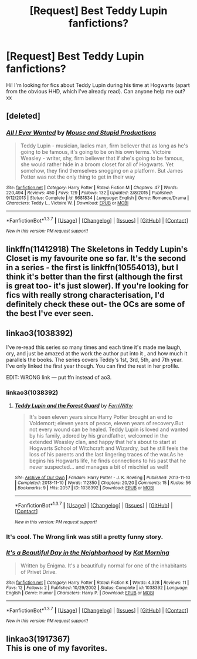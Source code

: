 #+TITLE: [Request] Best Teddy Lupin fanfictions?

* [Request] Best Teddy Lupin fanfictions?
:PROPERTIES:
:Author: queenofslytherinclaw
:Score: 9
:DateUnix: 1458728717.0
:DateShort: 2016-Mar-23
:FlairText: Request
:END:
Hi! I'm looking for fics about Teddy Lupin during his time at Hogwarts (apart from the obvious HHD, which I've already read). Can anyone help me out? xx


** [deleted]
:PROPERTIES:
:Score: 3
:DateUnix: 1458747147.0
:DateShort: 2016-Mar-23
:END:

*** [[http://www.fanfiction.net/s/9681834/1/][*/All I Ever Wanted/*]] by [[https://www.fanfiction.net/u/1141706/Mouse-and-Stupid-Productions][/Mouse and Stupid Productions/]]

#+begin_quote
  Teddy Lupin - musician, ladies man, firm believer that as long as he's going to be famous, it's going to be on his own terms. Victoire Weasley - writer, shy, firm believer that if she's going to be famous, she would rather hide in a broom closet for all of Hogwarts. Yet somehow, they find themselves snogging on a platform. But James Potter was not the only thing to get in their way
#+end_quote

^{/Site/: [[http://www.fanfiction.net/][fanfiction.net]] *|* /Category/: Harry Potter *|* /Rated/: Fiction M *|* /Chapters/: 47 *|* /Words/: 220,494 *|* /Reviews/: 450 *|* /Favs/: 129 *|* /Follows/: 132 *|* /Updated/: 3/8/2015 *|* /Published/: 9/12/2013 *|* /Status/: Complete *|* /id/: 9681834 *|* /Language/: English *|* /Genre/: Romance/Drama *|* /Characters/: Teddy L., Victoire W. *|* /Download/: [[http://www.p0ody-files.com/ff_to_ebook/ffn-bot/index.php?id=9681834&source=ff&filetype=epub][EPUB]] or [[http://www.p0ody-files.com/ff_to_ebook/ffn-bot/index.php?id=9681834&source=ff&filetype=mobi][MOBI]]}

--------------

*FanfictionBot*^{1.3.7} *|* [[[https://github.com/tusing/reddit-ffn-bot/wiki/Usage][Usage]]] | [[[https://github.com/tusing/reddit-ffn-bot/wiki/Changelog][Changelog]]] | [[[https://github.com/tusing/reddit-ffn-bot/issues/][Issues]]] | [[[https://github.com/tusing/reddit-ffn-bot/][GitHub]]] | [[[https://www.reddit.com/message/compose?to=%2Fu%2Ftusing][Contact]]]

^{/New in this version: PM request support!/}
:PROPERTIES:
:Author: FanfictionBot
:Score: 1
:DateUnix: 1458747156.0
:DateShort: 2016-Mar-23
:END:


** linkffn(11412918) The Skeletons in Teddy Lupin's Closet is my favourite one so far. It's the second in a series - the first is linkffn(10554013), but I think it's better than the first (although the first is great too- it's just slower). If you're looking for fics with really strong characterisation, I'd definitely check these out- the OCs are some of the best I've ever seen.
:PROPERTIES:
:Author: hufflepufferxo
:Score: 2
:DateUnix: 1458792484.0
:DateShort: 2016-Mar-24
:END:


** linkao3(1038392)

I've re-read this series so many times and each time it's made me laugh, cry, and just be amazed at the work the author put into it , and how much it parallels the books. The series covers Teddy's 1st, 3rd, 5th, and 7th year. I've only linked the first year though. You can find the rest in her profile.

EDIT: WRONG link --- put ffn instead of ao3.
:PROPERTIES:
:Score: 1
:DateUnix: 1458750758.0
:DateShort: 2016-Mar-23
:END:

*** linkao3(1038392)
:PROPERTIES:
:Score: 1
:DateUnix: 1458751253.0
:DateShort: 2016-Mar-23
:END:

**** [[http://archiveofourown.org/works/1038392][*/Teddy Lupin and the Forest Guard/*]] by [[http://archiveofourown.org/users/FernWithy/pseuds/FernWithy][/FernWithy/]]

#+begin_quote
  It's been eleven years since Harry Potter brought an end to Voldemort; eleven years of peace, eleven years of recovery.But not every wound can be healed. Teddy Lupin is loved and wanted by his family, adored by his grandfather, welcomed in the extended Weasley clan, and happy that he's about to start at Hogwarts School of Witchcraft and Wizardry, but he still feels the loss of his parents and the last lingering traces of the war.As he begins his Hogwarts life, he finds connections to his past that he never suspected... and manages a bit of mischief as well!
#+end_quote

^{/Site/: [[http://www.archiveofourown.org/][Archive of Our Own]] *|* /Fandom/: Harry Potter - J. K. Rowling *|* /Published/: 2013-11-10 *|* /Completed/: 2013-11-10 *|* /Words/: 112350 *|* /Chapters/: 20/20 *|* /Comments/: 15 *|* /Kudos/: 56 *|* /Bookmarks/: 9 *|* /Hits/: 2057 *|* /ID/: 1038392 *|* /Download/: [[http://archiveofourown.org/downloads/Fe/FernWithy/1038392/Teddy%20Lupin%20and%20the%20Forest.epub?updated_at=1400294014][EPUB]] or [[http://archiveofourown.org/downloads/Fe/FernWithy/1038392/Teddy%20Lupin%20and%20the%20Forest.mobi?updated_at=1400294014][MOBI]]}

--------------

*FanfictionBot*^{1.3.7} *|* [[[https://github.com/tusing/reddit-ffn-bot/wiki/Usage][Usage]]] | [[[https://github.com/tusing/reddit-ffn-bot/wiki/Changelog][Changelog]]] | [[[https://github.com/tusing/reddit-ffn-bot/issues/][Issues]]] | [[[https://github.com/tusing/reddit-ffn-bot/][GitHub]]] | [[[https://www.reddit.com/message/compose?to=%2Fu%2Ftusing][Contact]]]

^{/New in this version: PM request support!/}
:PROPERTIES:
:Author: FanfictionBot
:Score: 1
:DateUnix: 1458751311.0
:DateShort: 2016-Mar-23
:END:


*** It's cool. The Wrong link was still a pretty funny story.
:PROPERTIES:
:Author: RealityWanderer
:Score: 1
:DateUnix: 1459791372.0
:DateShort: 2016-Apr-04
:END:


*** [[http://www.fanfiction.net/s/1038392/1/][*/It's a Beautiful Day in the Neighborhood/*]] by [[https://www.fanfiction.net/u/59790/Kat-Morning][/Kat Morning/]]

#+begin_quote
  Written by Enigma. It's a beautifully normal for one of the inhabitants of Privet Drive.
#+end_quote

^{/Site/: [[http://www.fanfiction.net/][fanfiction.net]] *|* /Category/: Harry Potter *|* /Rated/: Fiction K *|* /Words/: 4,328 *|* /Reviews/: 11 *|* /Favs/: 12 *|* /Follows/: 2 *|* /Published/: 10/29/2002 *|* /Status/: Complete *|* /id/: 1038392 *|* /Language/: English *|* /Genre/: Humor *|* /Characters/: Harry P. *|* /Download/: [[http://www.p0ody-files.com/ff_to_ebook/ffn-bot/index.php?id=1038392&source=ff&filetype=epub][EPUB]] or [[http://www.p0ody-files.com/ff_to_ebook/ffn-bot/index.php?id=1038392&source=ff&filetype=mobi][MOBI]]}

--------------

*FanfictionBot*^{1.3.7} *|* [[[https://github.com/tusing/reddit-ffn-bot/wiki/Usage][Usage]]] | [[[https://github.com/tusing/reddit-ffn-bot/wiki/Changelog][Changelog]]] | [[[https://github.com/tusing/reddit-ffn-bot/issues/][Issues]]] | [[[https://github.com/tusing/reddit-ffn-bot/][GitHub]]] | [[[https://www.reddit.com/message/compose?to=%2Fu%2Ftusing][Contact]]]

^{/New in this version: PM request support!/}
:PROPERTIES:
:Author: FanfictionBot
:Score: 0
:DateUnix: 1458750764.0
:DateShort: 2016-Mar-23
:END:


** linkao3(1917367)\\
This is one of my favorites.
:PROPERTIES:
:Author: BaldBombshell
:Score: 1
:DateUnix: 1458762798.0
:DateShort: 2016-Mar-24
:END:
